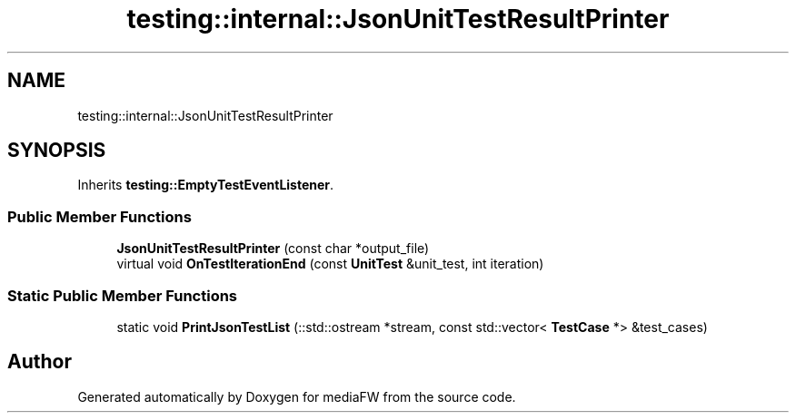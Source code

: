 .TH "testing::internal::JsonUnitTestResultPrinter" 3 "Mon Oct 15 2018" "mediaFW" \" -*- nroff -*-
.ad l
.nh
.SH NAME
testing::internal::JsonUnitTestResultPrinter
.SH SYNOPSIS
.br
.PP
.PP
Inherits \fBtesting::EmptyTestEventListener\fP\&.
.SS "Public Member Functions"

.in +1c
.ti -1c
.RI "\fBJsonUnitTestResultPrinter\fP (const char *output_file)"
.br
.ti -1c
.RI "virtual void \fBOnTestIterationEnd\fP (const \fBUnitTest\fP &unit_test, int iteration)"
.br
.in -1c
.SS "Static Public Member Functions"

.in +1c
.ti -1c
.RI "static void \fBPrintJsonTestList\fP (::std::ostream *stream, const std::vector< \fBTestCase\fP *> &test_cases)"
.br
.in -1c

.SH "Author"
.PP 
Generated automatically by Doxygen for mediaFW from the source code\&.

